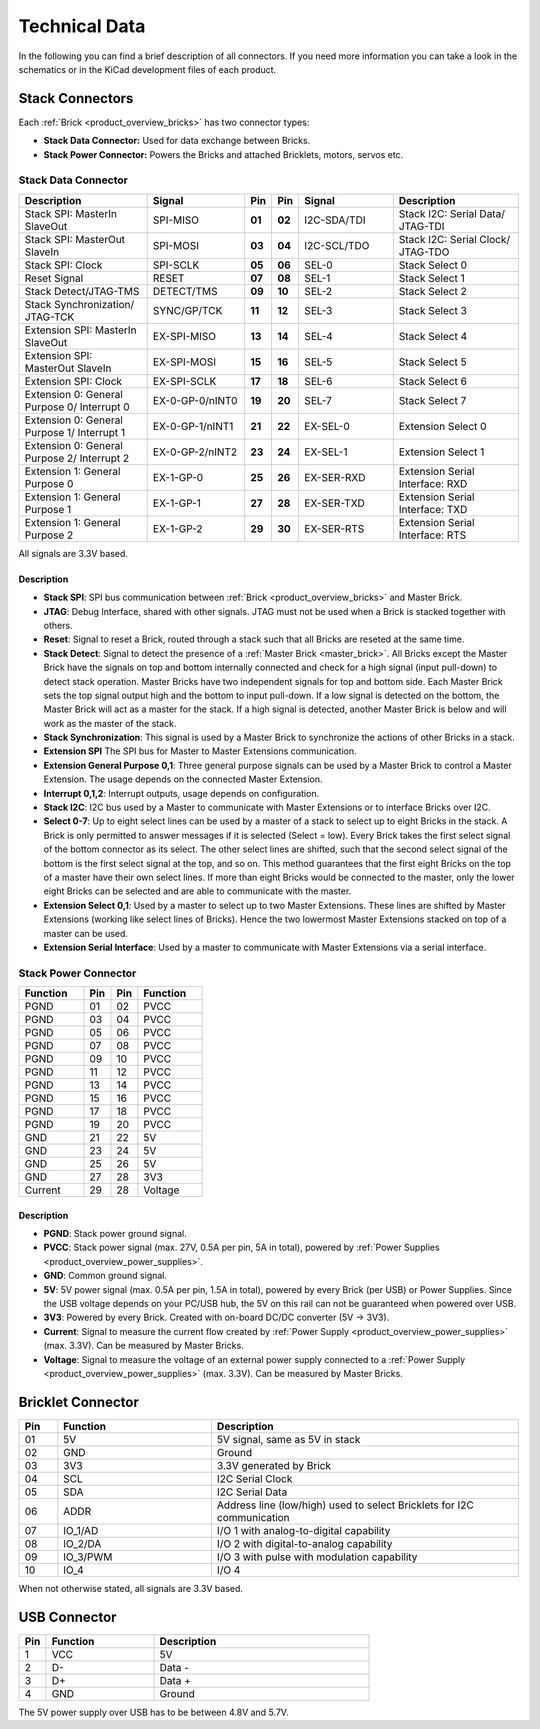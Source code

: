 Technical Data
==============

In the following you can find a brief description of all connectors.
If you need more information you can take a look in the schematics or in the 
KiCad development files of each product.


Stack Connectors
----------------

Each :ref:`Brick <product_overview_bricks>` has two connector types:

* **Stack Data Connector:** Used for data exchange between Bricks.
* **Stack Power Connector:** Powers the Bricks and attached Bricklets, motors, servos etc.


.. _connector_stack_data:

Stack Data Connector
^^^^^^^^^^^^^^^^^^^^

.. csv-table:: 
   :header: "Description", "Signal", "Pin", "Pin", "Signal", "Description"
   :widths: 200, 150, 25, 25, 150, 200

   "Stack SPI: MasterIn SlaveOut",                "SPI-MISO",        "**01**", "**02**", "I2C-SDA/TDI", "Stack I2C: Serial Data/ JTAG-TDI"
   "Stack SPI: MasterOut SlaveIn",                "SPI-MOSI",        "**03**", "**04**", "I2C-SCL/TDO", "Stack I2C: Serial Clock/ JTAG-TDO"
   "Stack SPI: Clock",                            "SPI-SCLK",        "**05**", "**06**", "SEL-0",       "Stack Select 0"
   "Reset Signal",                                "RESET",           "**07**", "**08**", "SEL-1",       "Stack Select 1"
   "Stack Detect/JTAG-TMS",                       "DETECT/TMS",      "**09**", "**10**", "SEL-2",       "Stack Select 2"
   "Stack Synchronization/ JTAG-TCK",             "SYNC/GP/TCK",     "**11**", "**12**", "SEL-3",       "Stack Select 3"
   "Extension SPI: MasterIn SlaveOut",            "EX-SPI-MISO",     "**13**", "**14**", "SEL-4",       "Stack Select 4"
   "Extension SPI: MasterOut SlaveIn",            "EX-SPI-MOSI",     "**15**", "**16**", "SEL-5",       "Stack Select 5"
   "Extension SPI: Clock",                        "EX-SPI-SCLK",     "**17**", "**18**", "SEL-6",       "Stack Select 6"
   "Extension 0: General Purpose 0/ Interrupt 0", "EX-0-GP-0/nINT0", "**19**", "**20**", "SEL-7",       "Stack Select 7"
   "Extension 0: General Purpose 1/ Interrupt 1", "EX-0-GP-1/nINT1", "**21**", "**22**", "EX-SEL-0",    "Extension Select 0"
   "Extension 0: General Purpose 2/ Interrupt 2", "EX-0-GP-2/nINT2", "**23**", "**24**", "EX-SEL-1",    "Extension Select 1"
   "Extension 1: General Purpose 0",              "EX-1-GP-0",       "**25**", "**26**", "EX-SER-RXD",  "Extension Serial Interface: RXD"
   "Extension 1: General Purpose 1",              "EX-1-GP-1",       "**27**", "**28**", "EX-SER-TXD",  "Extension Serial Interface: TXD"
   "Extension 1: General Purpose 2",              "EX-1-GP-2",       "**29**", "**30**", "EX-SER-RTS",  "Extension Serial Interface: RTS"

All signals are 3.3V based.


Description
"""""""""""

* **Stack SPI**: SPI bus communication between
  :ref:`Brick <product_overview_bricks>` and Master Brick.
* **JTAG**: Debug Interface, shared with other signals. JTAG must
  not be used when a Brick is stacked together with others.
* **Reset**: Signal to reset a Brick, routed through a
  stack such that all Bricks are reseted at the same time.
* **Stack Detect**: Signal to detect the presence of a
  :ref:`Master Brick <master_brick>`.
  All Bricks except the Master Brick have the signals on top and bottom
  internally connected and check for a high signal (input pull-down) to detect
  stack operation. Master Bricks have two independent
  signals for top and bottom side. Each Master Brick sets the top signal
  output high and the bottom to input pull-down. If a low signal is detected on
  the bottom, the Master Brick will act as a master for the stack. If a high
  signal is detected, another Master Brick is below and will work as the
  master of the stack.
* **Stack Synchronization**: This signal is used by a Master Brick to
  synchronize the actions of other Bricks in a stack.
* **Extension SPI** The SPI bus for Master to Master Extensions
  communication.
* **Extension General Purpose 0,1**: Three general purpose signals can
  be used by a Master Brick to control a Master Extension. The usage depends on
  the connected Master Extension.
* **Interrupt 0,1,2**: Interrupt outputs, usage depends on configuration.
* **Stack I2C**: I2C bus used by a Master to communicate with Master
  Extensions or to interface Bricks over I2C.
* **Select 0-7**: Up to eight select lines can be used by a master of a
  stack to select up to eight Bricks in the stack. A Brick is only permitted
  to answer messages if it is selected (Select = low). Every Brick takes the
  first select signal of the bottom connector as its select. The other select
  lines are shifted, such that the second select signal of the bottom is the
  first select signal at the top, and so on. This method guarantees that the
  first eight Bricks on the top of a master have their own select lines. If
  more than eight Bricks would be connected to the master, only the lower
  eight Bricks can be selected and are able to communicate with the master.
* **Extension Select 0,1**: Used by a master to select up to two
  Master Extensions. These lines are shifted by Master Extensions
  (working like select lines of Bricks). Hence the two lowermost
  Master Extensions stacked on top of a master can be used.
* **Extension Serial Interface**: Used by a master to communicate
  with Master Extensions via a serial interface.


.. _connector_stack_power:

Stack Power Connector
^^^^^^^^^^^^^^^^^^^^^

.. tabularcolumns: |C|C|C|C|

.. csv-table:: 
   :header: "Function", "Pin", "Pin", "Function"
   :widths: 60, 25, 25, 60

   "PGND",		"01",		"02", "PVCC"
   "PGND",		"03",		"04", "PVCC"
   "PGND",		"05",		"06", "PVCC"
   "PGND",		"07",		"08", "PVCC"
   "PGND",		"09",		"10", "PVCC"
   "PGND",		"11",		"12", "PVCC"
   "PGND",		"13",		"14", "PVCC"
   "PGND",		"15",		"16", "PVCC"
   "PGND",		"17",		"18", "PVCC"
   "PGND",		"19",		"20", "PVCC"
   "GND",		"21",		"22", "5V"
   "GND",		"23",		"24", "5V"
   "GND",		"25",		"26", "5V"
   "GND",		"27",		"28", "3V3"
   "Current",	"29",		"28", "Voltage"


Description
"""""""""""

* **PGND**: Stack power ground signal.
* **PVCC**: Stack power signal (max. 27V, 0.5A per pin, 5A in total), powered by
  :ref:`Power Supplies <product_overview_power_supplies>`.
* **GND**: Common ground signal.
* **5V**: 5V power signal (max. 0.5A per pin, 1.5A in total),
  powered by every Brick (per USB) or Power Supplies.
  Since the USB voltage depends on your PC/USB hub, the 5V
  on this rail can not be guaranteed when powered over USB.
* **3V3**: Powered by every Brick. Created with on-board DC/DC converter
  (5V -> 3V3).
* **Current**: Signal to measure the current flow created by
  :ref:`Power Supply <product_overview_power_supplies>` (max. 3.3V). Can be
  measured by Master Bricks.
* **Voltage**: Signal to measure the voltage of an external power supply
  connected to a :ref:`Power Supply <product_overview_power_supplies>`
  (max. 3.3V). Can be measured by Master Bricks.


.. _connector_bricklet:

Bricklet Connector
------------------

.. csv-table:: 
   :header: "Pin", "Function", "Description"
   :widths: 25, 100, 200

   "01", "5V",			"5V signal, same as 5V in stack"
   "02", "GND",			"Ground"
   "03", "3V3",			"3.3V generated by Brick"
   "04", "SCL",			"I2C Serial Clock"
   "05", "SDA",			"I2C Serial Data"
   "06", "ADDR",		"Address line (low/high) used to select Bricklets for I2C communication"
   "07", "IO_1/AD",		"I/O 1 with analog-to-digital capability"
   "08", "IO_2/DA",		"I/O 2 with digital-to-analog capability"
   "09", "IO_3/PWM",	"I/O 3 with pulse with modulation capability"
   "10", "IO_4",		"I/O 4"

When not otherwise stated, all signals are 3.3V based.


.. _connector_usb:

USB Connector
-------------

.. csv-table::
   :header: "Pin", "Function", "Description"
   :widths: 25, 100, 200

   "1", "VCC",        "5V"
   "2", "D-",         "Data -"
   "3", "D+",         "Data +"
   "4", "GND",        "Ground"

The 5V power supply over USB has to be between 4.8V and 5.7V.

